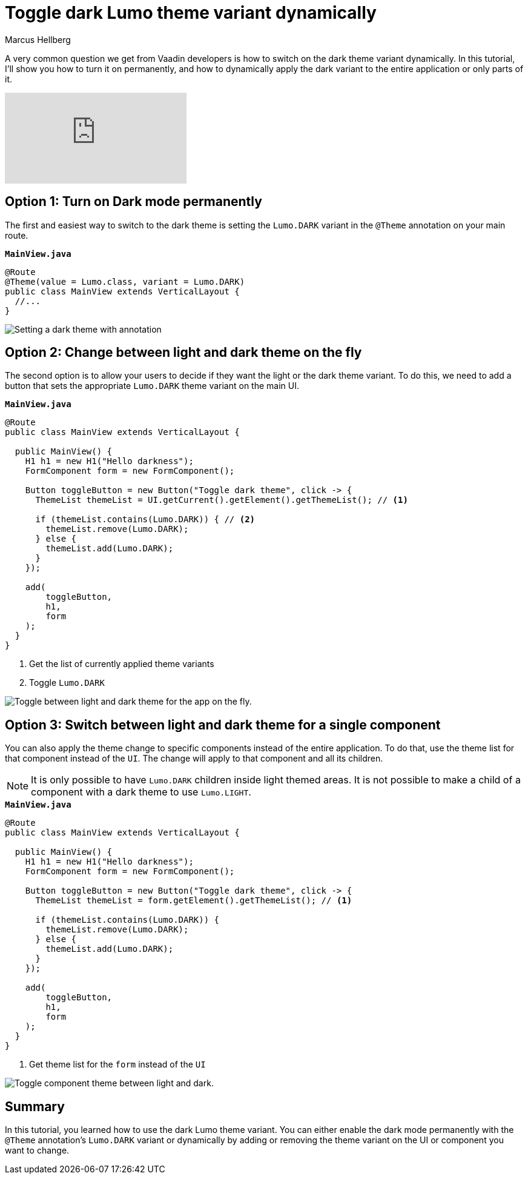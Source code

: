 = Toggle dark Lumo theme variant dynamically
:tags: Java, Flow
:author: Marcus Hellberg
:description: Learn how to dynamically change the Vaadin theme between light and dark mode - both for the entire app and parts.  
:repo: https://github.com/vaadin-learning-center/toggle-dark-theme
:linkattrs: 
:imagesdir: ./images


A very common question we get from Vaadin developers is how to switch on the dark theme variant dynamically. In this tutorial, I'll show you how to turn it on permanently, and how to dynamically apply the dark variant to the entire application or only parts of it. 

video::1YvdDrmAnzY[youtube]


== Option 1: Turn on Dark mode permanently

The first and easiest way to switch to the dark theme is setting the `Lumo.DARK` variant in the `@Theme` annotation on your main route.

.`*MainView.java*`
[source,java]
----
@Route
@Theme(value = Lumo.class, variant = Lumo.DARK)
public class MainView extends VerticalLayout {
  //...
}
----

image::dark-theme.png[Setting a dark theme with annotation]

== Option 2: Change between light and dark theme on the fly

The second option is to allow your users to decide if they want the light or the dark theme variant. To do this, we need to add a button that sets the appropriate `Lumo.DARK` theme variant on the main UI.

.`*MainView.java*`
[source,java]
----
@Route
public class MainView extends VerticalLayout {

  public MainView() {
    H1 h1 = new H1("Hello darkness");
    FormComponent form = new FormComponent();

    Button toggleButton = new Button("Toggle dark theme", click -> {
      ThemeList themeList = UI.getCurrent().getElement().getThemeList(); // <1>

      if (themeList.contains(Lumo.DARK)) { // <2>
        themeList.remove(Lumo.DARK);
      } else {
        themeList.add(Lumo.DARK);
      }
    });

    add(
        toggleButton,
        h1,
        form
    );
  }
}
----
<1> Get the list of currently applied theme variants
<2> Toggle `Lumo.DARK`

image::toggle-app-theme.gif[Toggle between light and dark theme for the app on the fly.]

== Option 3: Switch between light and dark theme for a single component

You can also apply the theme change to specific components instead of the entire application. To do that, use the theme list for that component instead of the `UI`. The change will apply to that component and all its children. 

NOTE: It is only possible to have `Lumo.DARK` children inside light themed areas. It is not possible to make a child of a component with a dark theme to use `Lumo.LIGHT`.

.`*MainView.java*`
[source,java]
----
@Route
public class MainView extends VerticalLayout {

  public MainView() {
    H1 h1 = new H1("Hello darkness");
    FormComponent form = new FormComponent();

    Button toggleButton = new Button("Toggle dark theme", click -> {
      ThemeList themeList = form.getElement().getThemeList(); // <1>

      if (themeList.contains(Lumo.DARK)) {
        themeList.remove(Lumo.DARK);
      } else {
        themeList.add(Lumo.DARK);
      }
    });

    add(
        toggleButton,
        h1,
        form
    );
  }
}
----
<1> Get theme list for the `form` instead of the `UI`

image::toggle-component-theme.gif[Toggle component theme between light and dark.]

== Summary

In this tutorial, you learned how to use the dark Lumo theme variant. You can either enable the dark mode permanently with the `@Theme` annotation's `Lumo.DARK` variant or dynamically by adding or removing the theme variant on the UI or component you want to change.